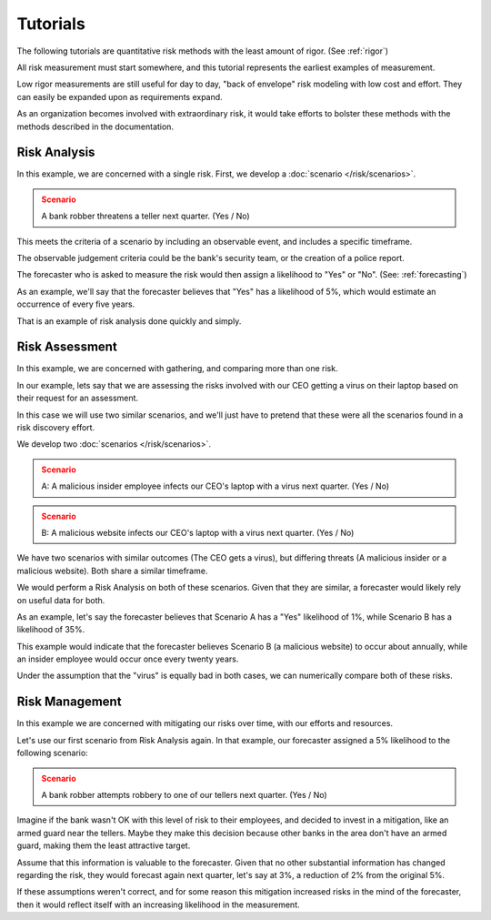 Tutorials
=========
The following tutorials are quantitative risk methods with the least amount of rigor. (See :ref:`rigor`)

All risk measurement must start somewhere, and this tutorial represents the earliest examples of measurement.

Low rigor measurements are still useful for day to day, "back of envelope" risk modeling with low cost and effort. They can easily be expanded upon as requirements expand.

As an organization becomes involved with extraordinary risk, it would take efforts to bolster these methods with the methods described in the documentation.

Risk Analysis
-------------
In this example, we are concerned with a single risk. First, we develop a :doc:`scenario </risk/scenarios>`.

.. admonition:: Scenario
  :class: warning

  A bank robber threatens a teller next quarter. (Yes / No)

This meets the criteria of a scenario by including an observable event, and includes a specific timeframe.

The observable judgement criteria could be the bank's security team, or the creation of a police report.

The forecaster who is asked to measure the risk would then assign a likelihood to "Yes" or "No". (See: :ref:`forecasting`)

As an example, we'll say that the forecaster believes that "Yes" has a likelihood of 5%, which would estimate an occurrence of every five years.

That is an example of risk analysis done quickly and simply.

Risk Assessment
---------------
In this example, we are concerned with gathering, and comparing more than one risk.

In our example, lets say that we are assessing the risks involved with our CEO getting a virus on their laptop based on their request for an assessment.

In this case we will use two similar scenarios, and we'll just have to pretend that these were all the scenarios found in a risk discovery effort.

We develop two :doc:`scenarios </risk/scenarios>`.

.. admonition:: Scenario
  :class: warning

  A: A malicious insider employee infects our CEO's laptop with a virus next quarter. (Yes / No)

.. admonition:: Scenario
  :class: warning

  B: A malicious website infects our CEO's laptop with a virus next quarter. (Yes / No)

We have two scenarios with similar outcomes (The CEO gets a virus), but differing threats (A malicious insider or a malicious website). Both share a similar timeframe.

We would perform a Risk Analysis on both of these scenarios. Given that they are similar, a forecaster would likely rely on useful data for both.

As an example, let's say the forecaster believes that Scenario A has a "Yes" likelihood of 1%, while Scenario B has a likelihood of 35%.

This example would indicate that the forecaster believes Scenario B (a malicious website) to occur about annually, while an insider employee would occur once every twenty years.

Under the assumption that the "virus" is equally bad in both cases, we can numerically compare both of these risks.

Risk Management
---------------
In this example we are concerned with mitigating our risks over time, with our efforts and resources.

Let's use our first scenario from Risk Analysis again. In that example, our forecaster assigned a 5% likelihood to the following scenario:

.. admonition:: Scenario
  :class: warning

  A bank robber attempts robbery to one of our tellers next quarter. (Yes / No)

Imagine if the bank wasn't OK with this level of risk to their employees, and decided to invest in a mitigation, like an armed guard near the tellers. Maybe they make this decision because other banks in the area don't have an armed guard, making them the least attractive target.

Assume that this information is valuable to the forecaster. Given that no other substantial information has changed regarding the risk, they would forecast again next quarter, let's say at 3%, a reduction of 2% from the original 5%.

If these assumptions weren't correct, and for some reason this mitigation increased risks in the mind of the forecaster, then it would reflect itself with an increasing likelihood in the measurement.

